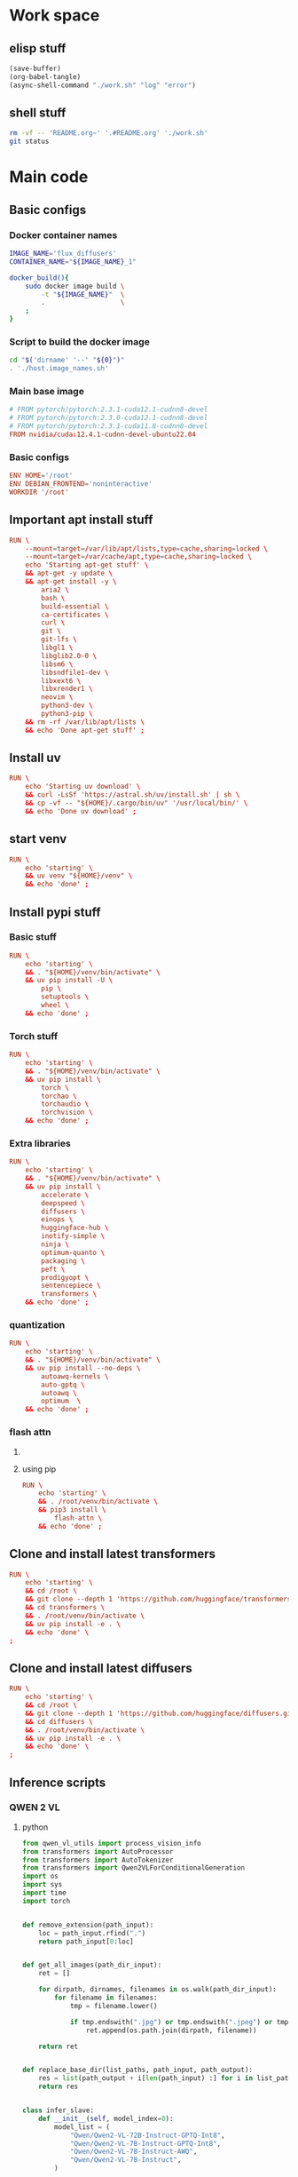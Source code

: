 * Work space

** elisp stuff
#+begin_src emacs-lisp
  (save-buffer)
  (org-babel-tangle)
  (async-shell-command "./work.sh" "log" "error")
#+end_src

#+RESULTS:
: #<window 261 on log>

** shell stuff
#+begin_src sh :shebang #!/bin/sh :results output :tangle ./work.sh
  rm -vf -- 'README.org~' '.#README.org' './work.sh'
  git status
#+end_src

* Main code

** Basic configs

*** Docker container names
#+begin_src sh :shebang #!/bin/sh :results output :tangle ./host.image_names.sh
  IMAGE_NAME='flux_diffusers'
  CONTAINER_NAME="${IMAGE_NAME}_1"

  docker_build(){
      sudo docker image build \
          -t "${IMAGE_NAME}"  \
          .                   \
      ;
  }
#+end_src

*** Script to build the docker image
#+begin_src sh :shebang #!/bin/sh :results output :tangle ./host.docker_build.sh
  cd "$('dirname' '--' "${0}")"
  . './host.image_names.sh'
#+end_src

*** Main base image
#+begin_src conf :tangle ./Dockerfile
  # FROM pytorch/pytorch:2.3.1-cuda12.1-cudnn8-devel
  # FROM pytorch/pytorch:2.3.0-cuda12.1-cudnn8-devel
  # FROM pytorch/pytorch:2.3.1-cuda11.8-cudnn8-devel
  FROM nvidia/cuda:12.4.1-cudnn-devel-ubuntu22.04
#+end_src

*** Basic configs
#+begin_src conf :tangle ./Dockerfile
  ENV HOME='/root'
  ENV DEBIAN_FRONTEND='noninteractive'
  WORKDIR '/root'
#+end_src

** Important apt install stuff
#+begin_src conf :tangle ./Dockerfile
  RUN \
      --mount=target=/var/lib/apt/lists,type=cache,sharing=locked \
      --mount=target=/var/cache/apt,type=cache,sharing=locked \
      echo 'Starting apt-get stuff' \
      && apt-get -y update \
      && apt-get install -y \
          aria2 \
          bash \
          build-essential \
          ca-certificates \
          curl \
          git \
          git-lfs \
          libgl1 \
          libglib2.0-0 \
          libsm6 \
          libsndfile1-dev \
          libxext6 \
          libxrender1 \
          neovim \
          python3-dev \
          python3-pip \
      && rm -rf /var/lib/apt/lists \
      && echo 'Done apt-get stuff' ;
#+end_src

** Install uv
#+begin_src conf :tangle ./Dockerfile
  RUN \
      echo 'Starting uv download' \
      && curl -LsSf 'https://astral.sh/uv/install.sh' | sh \
      && cp -vf -- "${HOME}/.cargo/bin/uv" '/usr/local/bin/' \
      && echo 'Done uv download' ;
#+end_src

** start venv
#+begin_src conf :tangle ./Dockerfile
  RUN \
      echo 'starting' \
      && uv venv "${HOME}/venv" \
      && echo 'done' ;
#+end_src

** Install pypi stuff

*** Basic stuff
#+begin_src conf :tangle ./Dockerfile
  RUN \
      echo 'starting' \
      && . "${HOME}/venv/bin/activate" \
      && uv pip install -U \
          pip \
          setuptools \
          wheel \
      && echo 'done' ;
#+end_src

*** Torch stuff
#+begin_src conf :tangle ./Dockerfile
  RUN \
      echo 'starting' \
      && . "${HOME}/venv/bin/activate" \
      && uv pip install \
          torch \
          torchao \
          torchaudio \
          torchvision \
      && echo 'done' ;
#+end_src

*** Extra libraries
#+begin_src conf :tangle ./Dockerfile
  RUN \
      echo 'starting' \
      && . "${HOME}/venv/bin/activate" \
      && uv pip install \
          accelerate \
          deepspeed \
          diffusers \
          einops \
          huggingface-hub \
          inotify-simple \
          ninja \
          optimum-quanto \
          packaging \
          peft \
          prodigyopt \
          sentencepiece \
          transformers \
      && echo 'done' ;
#+end_src

*** quantization
#+begin_src conf :tangle ./Dockerfile
  RUN \
      echo 'starting' \
      && . "${HOME}/venv/bin/activate" \
      && uv pip install --no-deps \
          autoawq-kernels \
          auto-gptq \
          autoawq \
          optimum  \
      && echo 'done' ;
#+end_src

*** flash attn

**** COMMENT using uv
#+begin_src conf :tangle ./Dockerfile
  RUN \
      echo 'starting' \
      && . /root/venv/bin/activate \
      && uv pip install --no-build-isolation \
          flash-attn \
      && echo 'done' ;
#+end_src

**** using pip
#+begin_src conf :tangle ./Dockerfile
  RUN \
      echo 'starting' \
      && . /root/venv/bin/activate \
      && pip3 install \
          flash-attn \
      && echo 'done' ;
#+end_src

** Clone and install latest transformers
#+begin_src conf :tangle ./Dockerfile
  RUN \
      echo 'starting' \
      && cd /root \
      && git clone --depth 1 'https://github.com/huggingface/transformers.git' \
      && cd transformers \
      && . /root/venv/bin/activate \
      && uv pip install -e . \
      && echo 'done' \
  ;
#+end_src

** Clone and install latest diffusers
#+begin_src conf :tangle ./Dockerfile
  RUN \
      echo 'starting' \
      && cd /root \
      && git clone --depth 1 'https://github.com/huggingface/diffusers.git' \
      && cd diffusers \
      && . /root/venv/bin/activate \
      && uv pip install -e . \
      && echo 'done' \
  ;
#+end_src

** Inference scripts

*** QWEN 2 VL

**** python
#+begin_src python :shebang #!/usr/bin/python3 :results output :tangle ./docker.infer_qwen.py
  from qwen_vl_utils import process_vision_info
  from transformers import AutoProcessor
  from transformers import AutoTokenizer
  from transformers import Qwen2VLForConditionalGeneration
  import os
  import sys
  import time
  import torch


  def remove_extension(path_input):
      loc = path_input.rfind(".")
      return path_input[0:loc]


  def get_all_images(path_dir_input):
      ret = []

      for dirpath, dirnames, filenames in os.walk(path_dir_input):
          for filename in filenames:
              tmp = filename.lower()

              if tmp.endswith(".jpg") or tmp.endswith(".jpeg") or tmp.endswith(".png"):
                  ret.append(os.path.join(dirpath, filename))

      return ret


  def replace_base_dir(list_paths, path_input, path_output):
      res = list(path_output + i[len(path_input) :] for i in list_paths)
      return res


  class infer_slave:
      def __init__(self, model_index=0):
          model_list = (
              "Qwen/Qwen2-VL-72B-Instruct-GPTQ-Int8",
              "Qwen/Qwen2-VL-7B-Instruct-GPTQ-Int8",
              "Qwen/Qwen2-VL-7B-Instruct-AWQ",
              "Qwen/Qwen2-VL-7B-Instruct",
          )

          self.model_name = model_list[model_index]

          self.model = Qwen2VLForConditionalGeneration.from_pretrained(
              self.model_name,
              torch_dtype=torch.bfloat16,
              attn_implementation="flash_attention_2",
              device_map="auto",
          )

          self.processor = AutoProcessor.from_pretrained(
              self.model_name,
          )

      def do_process(self, path_image_input, path_caption_input):
          messages = [
              {
                  "role": "user",
                  "content": [
                      {
                          "type": "image",
                          "image": path_image_input,
                      },
                      {
                          "type": "text",
                          "text": open(path_caption_input, "r", encoding="utf-8").read(),
                      },
                  ],
              }
          ]

          # Preparation for inference
          text = self.processor.apply_chat_template(
              messages, tokenize=False, add_generation_prompt=True
          )

          image_inputs, video_inputs = process_vision_info(messages)

          inputs = self.processor(
              text=[text],
              images=image_inputs,
              videos=video_inputs,
              padding=True,
              return_tensors="pt",
          )

          inputs = inputs.to("cuda")
          return inputs

      def do_infer(self, path_image_input, path_caption_input):
          messages = [
              {
                  "role": "user",
                  "content": [
                      {
                          "type": "image",
                          "image": path_image_input,
                      },
                      {
                          "type": "text",
                          "text": open(path_caption_input, "r", encoding="utf-8").read(),
                      },
                  ],
              }
          ]

          # Preparation for inference
          text = self.processor.apply_chat_template(
              messages, tokenize=False, add_generation_prompt=True
          )

          image_inputs, video_inputs = process_vision_info(messages)

          inputs = self.processor(
              text=[text],
              images=image_inputs,
              videos=video_inputs,
              padding=True,
              return_tensors="pt",
          )

          inputs = inputs.to("cuda")

          # Inference: Generation of the output
          generated_ids = self.model.generate(**inputs, max_new_tokens=1024)
          generated_ids_trimmed = [
              out_ids[len(in_ids) :]
              for in_ids, out_ids in zip(inputs.input_ids, generated_ids)
          ]
          output_text = self.processor.batch_decode(
              generated_ids_trimmed,
              skip_special_tokens=True,
              clean_up_tokenization_spaces=False,
          )

          os.unlink(path_image_input)
          os.unlink(path_caption_input)

          return output_text

      def do_docker_infer(self):
          list_path_images = get_all_images(path_dir_input="/data/input")
          list_path_images.sort()

          list_path_captions = list(
              remove_extension(path_input=i) + ".txt" for i in list_path_images
          )

          list_path_work = list(
              remove_extension(path_input=i) + ".work" for i in list_path_images
          )

          list_path_captions_output = replace_base_dir(
              list_paths=list_path_captions,
              path_input="/data/input",
              path_output="/data/output",
          )

          for i in range(len(list_path_images)):
              path_done = (
                  remove_extension(path_input=list_path_captions_output[i]) + ".done"
              )

              if (
                  os.path.exists(list_path_captions[i])
                  and os.path.exists(list_path_work[i])
                  and (not os.path.exists(path_done))
              ):
                  if os.path.exists(list_path_captions_output[i]):
                      os.unlink(list_path_captions_output[i])

                  res = self.do_infer(
                      path_image_input=list_path_images[i],
                      path_caption_input=list_path_captions[i],
                  )[0]

                  open(list_path_captions_output[i], "w", encoding="utf-8").write(res)

                  os.unlink(list_path_work[i])

                  open(path_done, "w").close()


  slave = infer_slave()
  slave.do_docker_infer()

  while len(sys.argv) > 1:
      time.sleep(0.2)
      slave.do_docker_infer()
#+end_src

**** shell
#+begin_src sh :shebang #!/bin/sh :results output :tangle ./docker.infer_qwen.sh
  cd "${HOME}"

  . "${HOME}/venv/bin/activate"

  cp -vf -- \
      "${HOME}/default_config.yaml" \
      "${HOME}/.cache/huggingface/accelerate/default_config.yaml" ;

  accelerate launch "${HOME}/docker.infer_qwen.py"
#+end_src

**** Copy the inference script into docker
#+begin_src conf :tangle ./Dockerfile
  COPY './docker.infer_qwen.py' '/root/docker.infer_qwen.py'
  COPY './docker.infer_qwen.sh' '/root/docker.infer_qwen.sh'
#+end_src

** Huggingface accelerate config

*** Copy the file into the image
#+begin_src conf :tangle ./Dockerfile
  COPY './default_config.yaml' '/root/default_config.yaml'
#+end_src

*** Actual file which seems to be working with qwen 2 VL 72B
#+begin_src conf :tangle ./default_config.yaml
  compute_environment: LOCAL_MACHINE
  debug: false
  deepspeed_config:
    gradient_accumulation_steps: 1
    offload_optimizer_device: cpu
    offload_param_device: cpu
    zero3_init_flag: true
    zero3_save_16bit_model: true
    zero_stage: 3
  distributed_type: DEEPSPEED
  downcast_bf16: 'no'
  dynamo_config:
    dynamo_backend: INDUCTOR
  enable_cpu_affinity: false
  machine_rank: 0
  main_training_function: main
  mixed_precision: bf16
  num_machines: 1
  num_processes: 1
  rdzv_backend: static
  same_network: true
  tpu_env: []
  tpu_use_cluster: false
  tpu_use_sudo: false
  use_cpu: false
#+end_src

** Build the docker image
#+begin_src sh :shebang #!/bin/sh :results output :tangle ./host.docker_build.sh
  docker_build
#+end_src

** Script to run the docker iamge
#+begin_src sh :shebang #!/bin/sh :results output :tangle ./host.docker_run_interactive.sh
  mkdir -pv -- "${2}"

  INPUT="$(realpath -- "${1}")"
  OUTPUT="$(realpath -- "${2}")"

  cd "$('dirname' '--' "${0}")"

  . './host.image_names.sh'

  sudo docker run                                                          \
      --tty                                                                \
      --interactive                                                        \
      --rm                                                                 \
      --gpus all                                                           \
      --ipc host                                                           \
      --ulimit memlock=-1                                                  \
      --ulimit stack=67108864                                              \
      --mount 'type=tmpfs,destination=/data/TMPFS,tmpfs-size=137438953472' \
      -v "CACHE:/root/.cache"                                              \
      -v "${INPUT}:/data/input"                                            \
      -v "${OUTPUT}:/data/output"                                          \
      "${IMAGE_NAME}"                                                      \
      '/bin/bash'                                                          \
  ;
#+end_src
